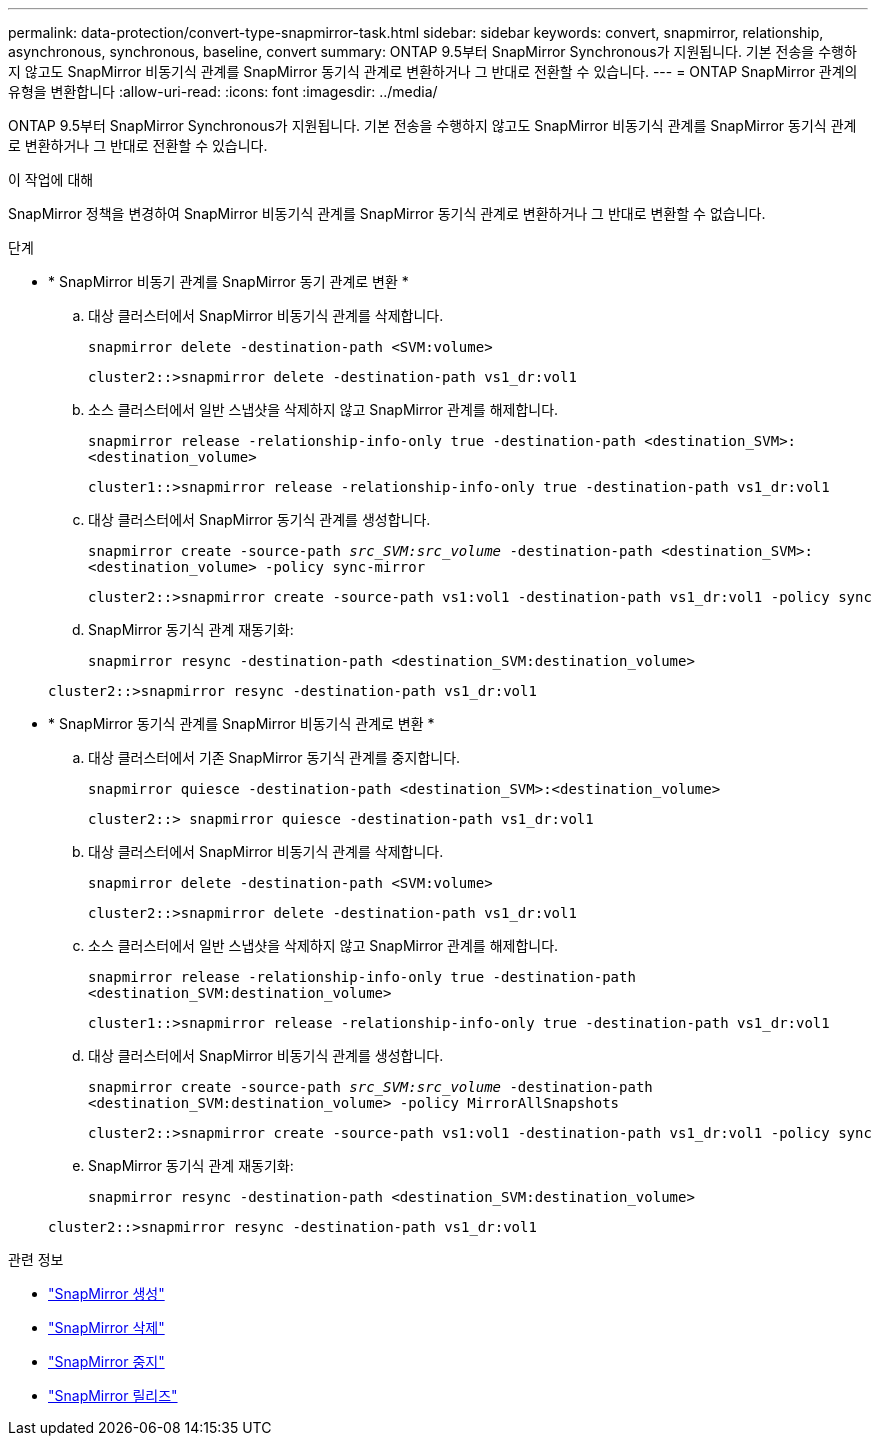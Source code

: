 ---
permalink: data-protection/convert-type-snapmirror-task.html 
sidebar: sidebar 
keywords: convert, snapmirror, relationship, asynchronous, synchronous, baseline, convert 
summary: ONTAP 9.5부터 SnapMirror Synchronous가 지원됩니다. 기본 전송을 수행하지 않고도 SnapMirror 비동기식 관계를 SnapMirror 동기식 관계로 변환하거나 그 반대로 전환할 수 있습니다. 
---
= ONTAP SnapMirror 관계의 유형을 변환합니다
:allow-uri-read: 
:icons: font
:imagesdir: ../media/


[role="lead"]
ONTAP 9.5부터 SnapMirror Synchronous가 지원됩니다. 기본 전송을 수행하지 않고도 SnapMirror 비동기식 관계를 SnapMirror 동기식 관계로 변환하거나 그 반대로 전환할 수 있습니다.

.이 작업에 대해
SnapMirror 정책을 변경하여 SnapMirror 비동기식 관계를 SnapMirror 동기식 관계로 변환하거나 그 반대로 변환할 수 없습니다.

.단계
* * SnapMirror 비동기 관계를 SnapMirror 동기 관계로 변환 *
+
.. 대상 클러스터에서 SnapMirror 비동기식 관계를 삭제합니다.
+
`snapmirror delete -destination-path <SVM:volume>`

+
[listing]
----
cluster2::>snapmirror delete -destination-path vs1_dr:vol1
----
.. 소스 클러스터에서 일반 스냅샷을 삭제하지 않고 SnapMirror 관계를 해제합니다.
+
`snapmirror release -relationship-info-only true -destination-path <destination_SVM>:<destination_volume>`

+
[listing]
----
cluster1::>snapmirror release -relationship-info-only true -destination-path vs1_dr:vol1
----
.. 대상 클러스터에서 SnapMirror 동기식 관계를 생성합니다.
+
`snapmirror create -source-path _src_SVM:src_volume_ -destination-path <destination_SVM>:<destination_volume> -policy sync-mirror`

+
[listing]
----
cluster2::>snapmirror create -source-path vs1:vol1 -destination-path vs1_dr:vol1 -policy sync
----
.. SnapMirror 동기식 관계 재동기화:
+
`snapmirror resync -destination-path <destination_SVM:destination_volume>`

+
[listing]
----
cluster2::>snapmirror resync -destination-path vs1_dr:vol1
----


* * SnapMirror 동기식 관계를 SnapMirror 비동기식 관계로 변환 *
+
.. 대상 클러스터에서 기존 SnapMirror 동기식 관계를 중지합니다.
+
`snapmirror quiesce -destination-path <destination_SVM>:<destination_volume>`

+
[listing]
----
cluster2::> snapmirror quiesce -destination-path vs1_dr:vol1
----
.. 대상 클러스터에서 SnapMirror 비동기식 관계를 삭제합니다.
+
`snapmirror delete -destination-path <SVM:volume>`

+
[listing]
----
cluster2::>snapmirror delete -destination-path vs1_dr:vol1
----
.. 소스 클러스터에서 일반 스냅샷을 삭제하지 않고 SnapMirror 관계를 해제합니다.
+
`snapmirror release -relationship-info-only true -destination-path <destination_SVM:destination_volume>`

+
[listing]
----
cluster1::>snapmirror release -relationship-info-only true -destination-path vs1_dr:vol1
----
.. 대상 클러스터에서 SnapMirror 비동기식 관계를 생성합니다.
+
`snapmirror create -source-path _src_SVM:src_volume_ -destination-path <destination_SVM:destination_volume> -policy MirrorAllSnapshots`

+
[listing]
----
cluster2::>snapmirror create -source-path vs1:vol1 -destination-path vs1_dr:vol1 -policy sync
----
.. SnapMirror 동기식 관계 재동기화:
+
`snapmirror resync -destination-path <destination_SVM:destination_volume>`

+
[listing]
----
cluster2::>snapmirror resync -destination-path vs1_dr:vol1
----




.관련 정보
* link:https://docs.netapp.com/us-en/ontap-cli/snapmirror-create.html["SnapMirror 생성"^]
* link:https://docs.netapp.com/us-en/ontap-cli/snapmirror-delete.html["SnapMirror 삭제"^]
* link:https://docs.netapp.com/us-en/ontap-cli/snapmirror-quiesce.html["SnapMirror 중지"^]
* link:https://docs.netapp.com/us-en/ontap-cli/snapmirror-release.html["SnapMirror 릴리즈"^]

